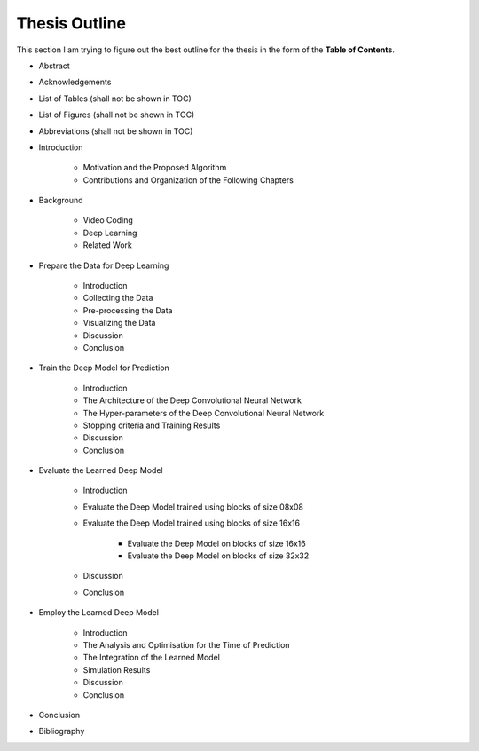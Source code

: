 Thesis Outline
==============

This section I am trying to figure out the best outline for the thesis in
the form of the **Table of Contents**.

- Abstract

- Acknowledgements

- List of Tables (shall not be shown in TOC)

- List of Figures (shall not be shown in TOC)

- Abbreviations (shall not be shown in TOC)

- Introduction

    - Motivation and the Proposed Algorithm
    - Contributions and Organization of the Following Chapters

- Background

    - Video Coding
    - Deep Learning
    - Related Work

- Prepare the Data for Deep Learning

    - Introduction
    - Collecting the Data
    - Pre-processing the Data
    - Visualizing the Data
    - Discussion
    - Conclusion

- Train the Deep Model for Prediction

    - Introduction
    - The Architecture of the Deep Convolutional Neural Network
    - The Hyper-parameters of the Deep Convolutional Neural Network
    - Stopping criteria and Training Results
    - Discussion
    - Conclusion

- Evaluate the Learned Deep Model

    - Introduction
    - Evaluate the Deep Model trained using blocks of size 08x08
    - Evaluate the Deep Model trained using blocks of size 16x16

        - Evaluate the Deep Model on blocks of size 16x16
        - Evaluate the Deep Model on blocks of size 32x32

    - Discussion
    - Conclusion

- Employ the Learned Deep Model

    - Introduction
    - The Analysis and Optimisation for the Time of Prediction
    - The Integration of the Learned Model
    - Simulation Results
    - Discussion
    - Conclusion

- Conclusion

- Bibliography


